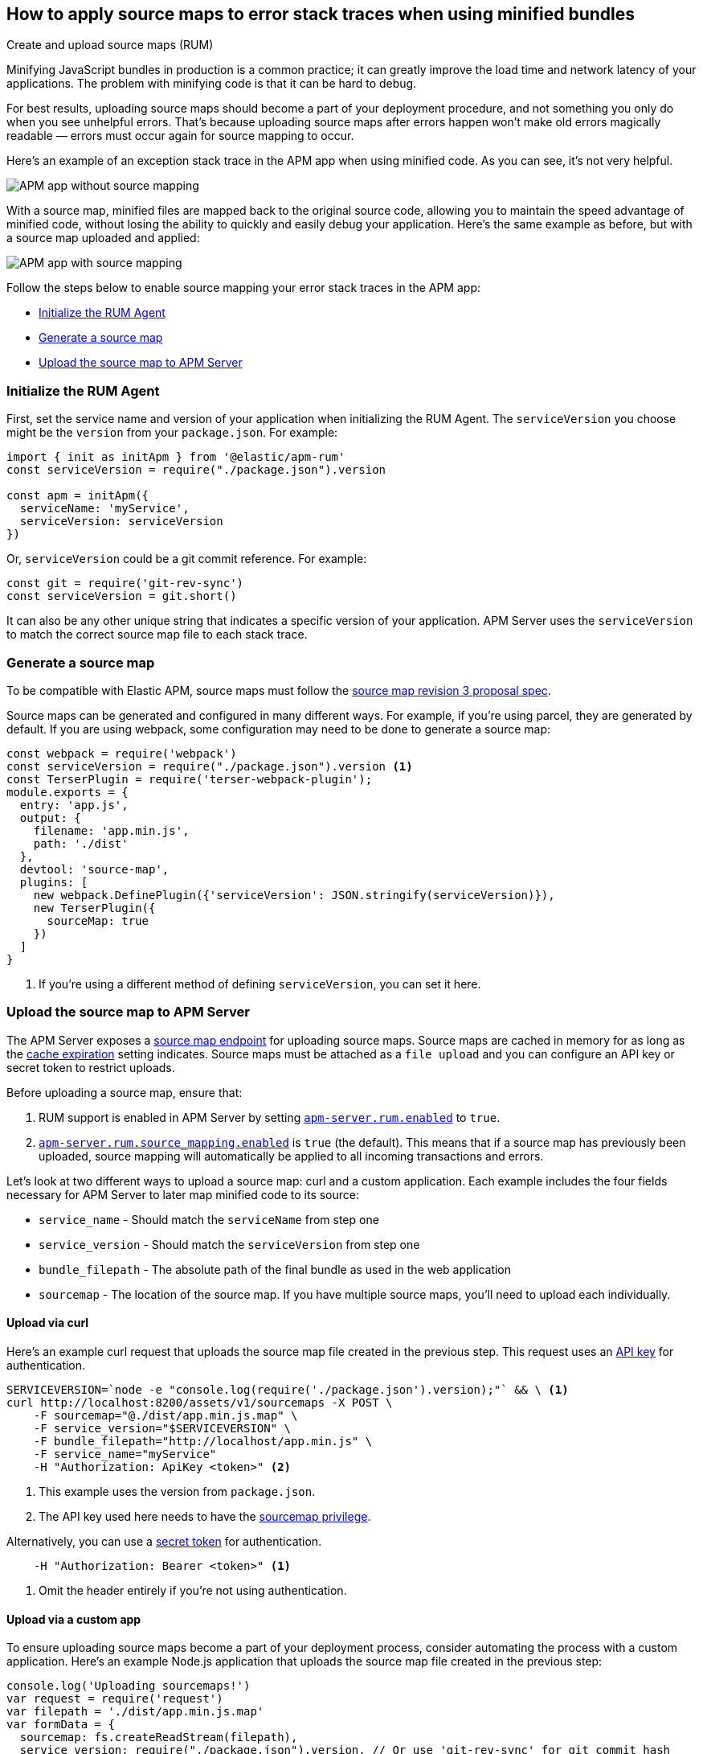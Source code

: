 [[sourcemaps]]
== How to apply source maps to error stack traces when using minified bundles

++++
<titleabbrev>Create and upload source maps (RUM)</titleabbrev>
++++

Minifying JavaScript bundles in production is a common practice;
it can greatly improve the load time and network latency of your applications.
The problem with minifying code is that it can be hard to debug.

For best results, uploading source maps should become a part of your deployment procedure,
and not something you only do when you see unhelpful errors.
That's because uploading source maps after errors happen won't make old errors magically readable —
errors must occur again for source mapping to occur.

Here's an example of an exception stack trace in the APM app when using minified code.
As you can see, it's not very helpful.

[role="screenshot"]
image::images/source-map-before.png[APM app without source mapping]

With a source map, minified files are mapped back to the original source code,
allowing you to maintain the speed advantage of minified code,
without losing the ability to quickly and easily debug your application.
Here's the same example as before, but with a source map uploaded and applied:

[role="screenshot"]
image::images/source-map-after.png[APM app with source mapping]

Follow the steps below to enable source mapping your error stack traces in the APM app:

* <<sourcemap-rum-initialize>>
* <<sourcemap-rum-generate>>
* <<sourcemap-rum-upload>>

[float]
[[sourcemap-rum-initialize]]
=== Initialize the RUM Agent

First, set the service name and version of your application when initializing the RUM Agent.
The `serviceVersion` you choose might be the `version` from your `package.json`. For example:

[source,js]
----
import { init as initApm } from '@elastic/apm-rum'
const serviceVersion = require("./package.json").version

const apm = initApm({
  serviceName: 'myService',
  serviceVersion: serviceVersion
})
----

Or, `serviceVersion` could be a git commit reference. For example:

[source,js]
----
const git = require('git-rev-sync')
const serviceVersion = git.short()
----

It can also be any other unique string that indicates a specific version of your application.
APM Server uses the `serviceVersion` to match the correct source map file to each stack trace.

[float]
[role="child_attributes"]
[[sourcemap-rum-generate]]
=== Generate a source map

To be compatible with Elastic APM, source maps must follow the
https://sourcemaps.info/spec.html[source map revision 3 proposal spec].

Source maps can be generated and configured in many different ways.
For example, if you're using parcel, they are generated by default.
If you are using webpack, some configuration may need to be done to generate a source map:

[source,js]
----
const webpack = require('webpack')
const serviceVersion = require("./package.json").version <1>
const TerserPlugin = require('terser-webpack-plugin');
module.exports = {
  entry: 'app.js',
  output: {
    filename: 'app.min.js',
    path: './dist'
  },
  devtool: 'source-map',
  plugins: [
    new webpack.DefinePlugin({'serviceVersion': JSON.stringify(serviceVersion)}),
    new TerserPlugin({
      sourceMap: true
    })
  ]
}
----
<1> If you're using a different method of defining `serviceVersion`, you can set it here.

[float]
[[sourcemap-rum-upload]]
=== Upload the source map to APM Server

The APM Server exposes a <<sourcemap-api,source map endpoint>> for uploading source maps.
Source maps are cached in memory for as long as the <<rum-sourcemap-cache,cache expiration>> setting indicates.
Source maps must be attached as a `file upload` and you can configure an API key or secret token to restrict uploads.

Before uploading a source map, ensure that:

1. RUM support is enabled in APM Server by setting <<rum-enable,`apm-server.rum.enabled`>> to `true`.
2. <<config-sourcemapping-enabled,`apm-server.rum.source_mapping.enabled`>> is `true` (the default).
This means that if a source map has previously been uploaded,
source mapping will automatically be applied to all incoming transactions and errors.

Let's look at two different ways to upload a source map: curl and a custom application.
Each example includes the four fields necessary for APM Server to later map minified code to its source:

* `service_name` - Should match the `serviceName` from step one
* `service_version` - Should match the `serviceVersion` from step one
* `bundle_filepath` - The absolute path of the final bundle as used in the web application
* `sourcemap` - The location of the source map.
If you have multiple source maps, you'll need to upload each individually.

[float]
[[sourcemap-curl]]
==== Upload via curl

Here’s an example curl request that uploads the source map file created in the previous step.
This request uses an <<api-key,API key>> for authentication.

[source,console]
----
SERVICEVERSION=`node -e "console.log(require('./package.json').version);"` && \ <1>
curl http://localhost:8200/assets/v1/sourcemaps -X POST \
    -F sourcemap="@./dist/app.min.js.map" \
    -F service_version="$SERVICEVERSION" \
    -F bundle_filepath="http://localhost/app.min.js" \
    -F service_name="myService"
    -H "Authorization: ApiKey <token>" <2>
----
<1> This example uses the version from `package.json`.
<2> The API key used here needs to have the <<create-api-key-privileges,sourcemap privilege>>.

Alternatively, you can use a <<secret-token,secret token>> for authentication.

[source,console]
----
    -H "Authorization: Bearer <token>" <1>
----
<1> Omit the header entirely if you're not using authentication.

[float]
[[sourcemap-custom-app]]
==== Upload via a custom app

To ensure uploading source maps become a part of your deployment process,
consider automating the process with a custom application.
Here’s an example Node.js application that uploads the source map file created in the previous step:

[source,js]
----
console.log('Uploading sourcemaps!')
var request = require('request')
var filepath = './dist/app.min.js.map'
var formData = {
  sourcemap: fs.createReadStream(filepath),
  service_version: require("./package.json").version, // Or use 'git-rev-sync' for git commit hash
  bundle_filepath: 'http://localhost/app.min.js',
  service_name: 'service-name’ <1>
}
request.post({url: 'http://localhost:8200/assets/v1/sourcemaps',formData: formData}, function (err, resp, body) {
  if (err) {
    console.log('Error while uploading sourcemaps!', err)
  } else {
    console.log('Sourcemaps uploaded!')
  }
})
----
<1> `service_name` should match the service name specified when initializing the RUM Agent

[float]
[[sourcemap-done]]
=== Next steps

That's it! The source map has been uploaded to Elasticsearch,
and any new exception stack traces should now be correctly mapped to your source code.

More information:

* <<sourcemap-indices,Source map indices>>
* <<sourcemap-api,Source map upload API reference>>.
* <<sourcemap-apply,How source maps are applied>>.
